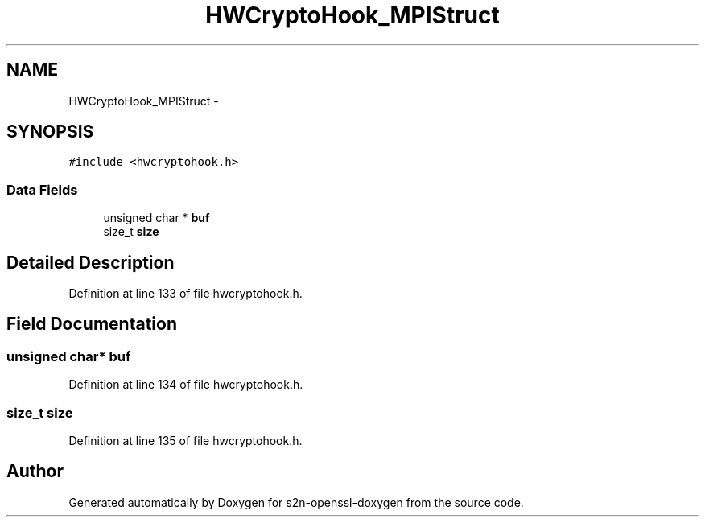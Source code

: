 .TH "HWCryptoHook_MPIStruct" 3 "Thu Jun 30 2016" "s2n-openssl-doxygen" \" -*- nroff -*-
.ad l
.nh
.SH NAME
HWCryptoHook_MPIStruct \- 
.SH SYNOPSIS
.br
.PP
.PP
\fC#include <hwcryptohook\&.h>\fP
.SS "Data Fields"

.in +1c
.ti -1c
.RI "unsigned char * \fBbuf\fP"
.br
.ti -1c
.RI "size_t \fBsize\fP"
.br
.in -1c
.SH "Detailed Description"
.PP 
Definition at line 133 of file hwcryptohook\&.h\&.
.SH "Field Documentation"
.PP 
.SS "unsigned char* buf"

.PP
Definition at line 134 of file hwcryptohook\&.h\&.
.SS "size_t size"

.PP
Definition at line 135 of file hwcryptohook\&.h\&.

.SH "Author"
.PP 
Generated automatically by Doxygen for s2n-openssl-doxygen from the source code\&.
